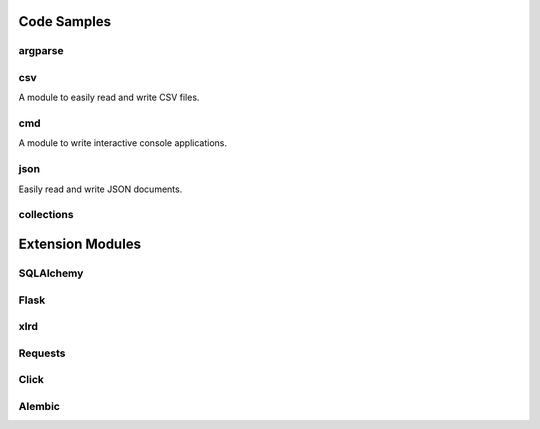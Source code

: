 ..      ┌─ (*) essential, (**) basic, (***) advanced
..      │   ┌─ doc
..      │   │ ┌─ code example
..      │   │ │
.. TODO *     c data types -> Boolean, String (&literals), Bytes, Numbers, Lists, Tuples, Dictionaries, Sets
.. TODO *   d c Falsy values
.. TODO *   d c ``in`` operator
.. TODO *   d c ``None``
.. TODO *     c Slicing
.. TODO *   d c String formatting
.. TODO **    c Variable Unpacking
.. TODO *   d   imports
.. TODO *   d c line continuations and parens
.. TODO *   d c Docstrings
.. TODO **  d c    └─everything is an object (__doc__ of function)
.. TODO *   d c raising and catching exceptions
.. TODO *   d c Use // ** and % for numbers
.. TODO **  d c *args, *, **kwargs
.. TODO *** d c iterators and generators
.. TODO **  d c comprehensions (list, set & dict), generator expressions
.. TODO *** d c decorators
.. TODO *** d c sys.path
.. TODO **  d   Packaging & Virtualenv
.. TODO **  d c "magic" Variables and attributes
.. TODO **  d c logging
.. TODO **  d c MySQL on Python 3
.. TODO **  d   DBAPI2
.. TODO **  d c Essential modules: os, sys, ... (sys.stderr, out, in)
.. TODO *   d   PEPs
.. TODO *   d c REs
.. TODO *   d c with statement (context managers)
.. TODO *   d c sorting lists
.. TODO **  d c unit tests
.. TODO *** d c lambda
.. TODO *   d c ReST & Pygments


Code Samples
------------

argparse
~~~~~~~~

csv
~~~

A module to easily read and write CSV files.

.. code::
    :language: python

    from csv import Reader
    reader = Reader(open('filename'))
    for row in reader:
        print ' '.join(row)


    writer = Writer(open('output.csv', 'w'))
    data = [
        ('a', 'b', 'c'),
        (1, 1, 1),
        (1, 2, 3)
    ]
    for row in data:
        writer.writerow(data)

cmd
~~~

A module to write interactive console applications.

.. code::
    :language: python

    from cmd impot Cmd
    class MyApp(Cmd):

        DATA = [
            'foo',
            'bar',
            'baz'
        ]


        def do_hello(self, line):
            '''
            Prints out "Hello World"
            '''
            print('Hello World')

        def do_ls(self, line):
            '''
            Lists current data
            '''
            print('\n'.join(self.DATA))

        def do_append(self, line):
            '''
            Adds a new element to the stored data.
            '''
            self.DATA.append(line)


    if __name__ == '__main__':
        app = MyApp()
        MyApp.run()


json
~~~~

Easily read and write JSON documents.

.. code::
    :language: python

    from json import load, dump
    data = load(open('myfile.json'))
    newdata = {
        "key": "value"
    }

    dump(newdata, open('filename', 'w'))



collections
~~~~~~~~~~~


Extension Modules
-----------------

SQLAlchemy
~~~~~~~~~~

Flask
~~~~~

xlrd
~~~~

Requests
~~~~~~~~

Click
~~~~~

Alembic
~~~~~~~

